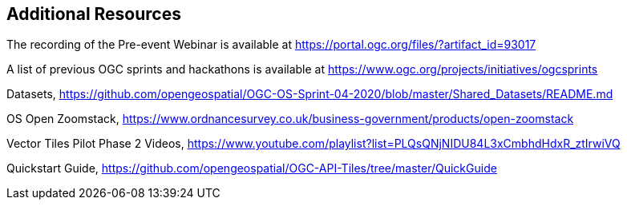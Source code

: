 == Additional Resources

The recording of the Pre-event Webinar is available at https://portal.ogc.org/files/?artifact_id=93017

A list of previous OGC sprints and hackathons is available at https://www.ogc.org/projects/initiatives/ogcsprints

Datasets, https://github.com/opengeospatial/OGC-OS-Sprint-04-2020/blob/master/Shared_Datasets/README.md

OS Open Zoomstack, https://www.ordnancesurvey.co.uk/business-government/products/open-zoomstack

Vector Tiles Pilot Phase 2 Videos, https://www.youtube.com/playlist?list=PLQsQNjNIDU84L3xCmbhdHdxR_ztIrwiVQ

Quickstart Guide, https://github.com/opengeospatial/OGC-API-Tiles/tree/master/QuickGuide
